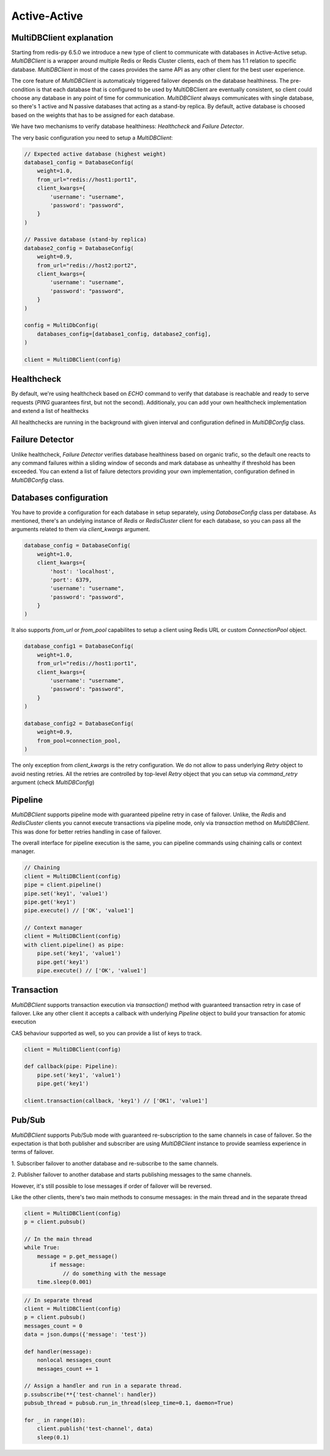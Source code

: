 Active-Active
=============

MultiDBClient explanation
--------------------------

Starting from redis-py 6.5.0 we introduce a new type of client to communicate
with databases in Active-Active setup. `MultiDBClient` is a wrapper around multiple
Redis or Redis Cluster clients, each of them has 1:1 relation to specific
database. `MultiDBClient` in most of the cases provides the same API as any other
client for the best user experience.

The core feature of `MultiDBClient` is automaticaly triggered failover depends on the
database healthiness. The pre-condition is that each database that is configured
to be used by MultiDBClient are eventually consistent, so client could choose
any database in any point of time for communication. `MultiDBClient` always communicates
with single database, so there's 1 active and N passive databases that acting as a
stand-by replica. By default, active database is choosed based on the weights that
has to be assigned for each database.

We have two mechanisms to verify database healthiness: `Healthcheck` and
`Failure Detector`.

The very basic configuration you need to setup a `MultiDBClient`:

.. code:: python

    // Expected active database (highest weight)
    database1_config = DatabaseConfig(
        weight=1.0,
        from_url="redis://host1:port1",
        client_kwargs={
            'username': "username",
            'password': "password",
        }
    )

    // Passive database (stand-by replica)
    database2_config = DatabaseConfig(
        weight=0.9,
        from_url="redis://host2:port2",
        client_kwargs={
            'username': "username",
            'password': "password",
        }
    )

    config = MultiDbConfig(
        databases_config=[database1_config, database2_config],
    )

    client = MultiDBClient(config)


Healthcheck
-----------

By default, we're using healthcheck based on `ECHO` command to verify that database is
reachable and ready to serve requests (`PING` guarantees first, but not the second).
Additionaly, you can add your own healthcheck implementation and extend a list of
healthecks

All healthchecks are running in the background with given interval and configuration
defined in `MultiDBConfig` class.


Failure Detector
----------------

Unlike healthcheck, `Failure Detector` verifies database healthiness based on organic
trafic, so the default one reacts to any command failures within a sliding window of
seconds and mark database as unhealthy if threshold has been exceeded. You can extend
a list of failure detectors providing your own implementation, configuration defined
in `MultiDBConfig` class.


Databases configuration
-----------------------

You have to provide a configuration for each database in setup separately, using
`DatabaseConfig` class per database. As mentioned, there's an undelying instance
of `Redis` or `RedisCluster` client for each database, so you can pass all the
arguments related to them via `client_kwargs` argument.

.. code:: python

    database_config = DatabaseConfig(
        weight=1.0,
        client_kwargs={
            'host': 'localhost',
            'port': 6379,
            'username': "username",
            'password': "password",
        }
    )

It also supports `from_url` or `from_pool` capabilites to setup a client using
Redis URL or custom `ConnectionPool` object.

.. code:: python

    database_config1 = DatabaseConfig(
        weight=1.0,
        from_url="redis://host1:port1",
        client_kwargs={
            'username': "username",
            'password': "password",
        }
    )

    database_config2 = DatabaseConfig(
        weight=0.9,
        from_pool=connection_pool,
    )

The only exception from `client_kwargs` is the retry configuration. We do not allow
to pass underlying `Retry` object to avoid nesting retries. All the retries are
controlled by top-level `Retry` object that you can setup via `command_retry`
argument (check `MultiDBConfig`)


Pipeline
--------

`MultiDBClient` supports pipeline mode with guaranteed pipeline retry in case
of failover. Unlike, the `Redis` and `RedisCluster` clients you cannot
execute transactions via pipeline mode, only via `transaction` method
on `MultiDBClient`. This was done for better retries handling in case
of failover.

The overall interface for pipeline execution is the same, you can
pipeline commands using chaining calls or context manager.

.. code:: python

    // Chaining
    client = MultiDBClient(config)
    pipe = client.pipeline()
    pipe.set('key1', 'value1')
    pipe.get('key1')
    pipe.execute() // ['OK', 'value1']

    // Context manager
    client = MultiDBClient(config)
    with client.pipeline() as pipe:
        pipe.set('key1', 'value1')
        pipe.get('key1')
        pipe.execute() // ['OK', 'value1']


Transaction
-----------

`MultiDBClient` supports transaction execution via `transaction()` method
with guaranteed transaction retry in case of failover. Like any other
client it accepts a callback with underlying `Pipeline` object to build
your transaction for atomic execution

CAS behaviour supported as well, so you can provide a list of keys to track.

.. code:: python

    client = MultiDBClient(config)

    def callback(pipe: Pipeline):
        pipe.set('key1', 'value1')
        pipe.get('key1')

    client.transaction(callback, 'key1') // ['OK1', 'value1']


Pub/Sub
-------

`MultiDBClient` supports Pub/Sub mode with guaranteed re-subscription
to the same channels in case of failover. So the expectation is that
both publisher and subscriber are using `MultiDBClient` instance to
provide seamless experience in terms of failover.

1. Subscriber failover to another database and re-subscribe to the same
channels.

2. Publisher failover to another database and starts publishing
messages to the same channels.

However, it's still possible to lose messages if order of failover
will be reversed.

Like the other clients, there's two main methods to consume messages:
in the main thread and in the separate thread

.. code:: python

    client = MultiDBClient(config)
    p = client.pubsub()

    // In the main thread
    while True:
        message = p.get_message()
            if message:
                // do something with the message
        time.sleep(0.001)


.. code:: python

    // In separate thread
    client = MultiDBClient(config)
    p = client.pubsub()
    messages_count = 0
    data = json.dumps({'message': 'test'})

    def handler(message):
        nonlocal messages_count
        messages_count += 1

    // Assign a handler and run in a separate thread.
    p.ssubscribe(**{'test-channel': handler})
    pubsub_thread = pubsub.run_in_thread(sleep_time=0.1, daemon=True)

    for _ in range(10):
        client.publish('test-channel', data)
        sleep(0.1)
